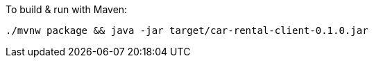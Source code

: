 To build &amp; run with Maven:

----
./mvnw package && java -jar target/car-rental-client-0.1.0.jar
----